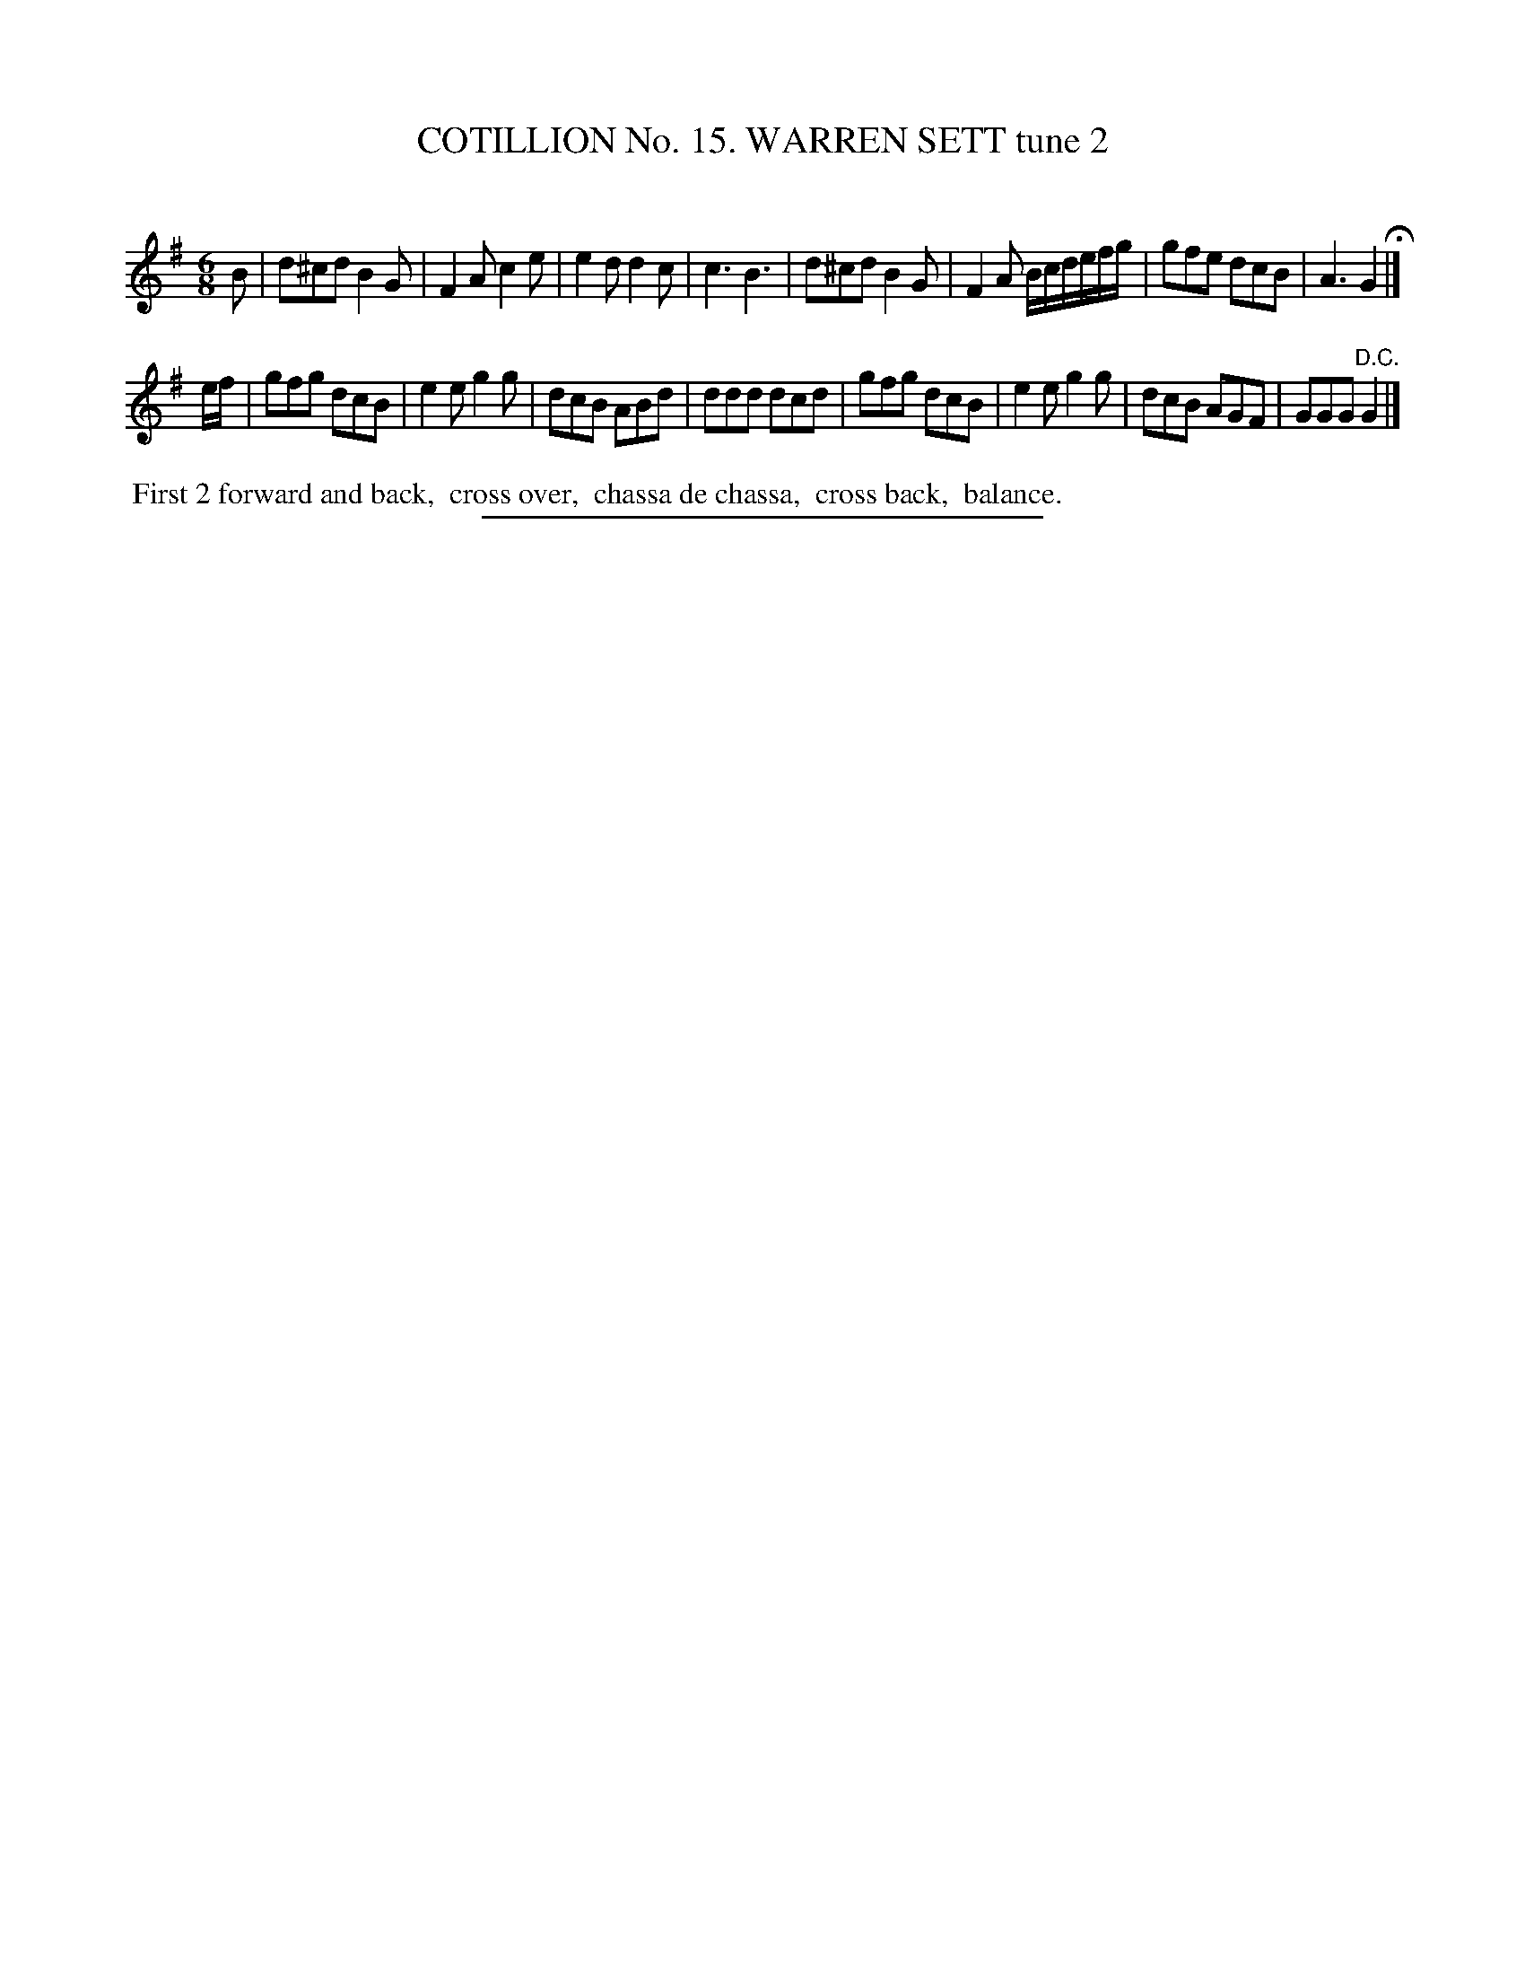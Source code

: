 X: 31062
T: COTILLION No. 15. WARREN SETT tune 2
C:
%R: jig
B: Elias Howe "The Musician's Companion" Part 3 1844 p.106 #2
S: http://imslp.org/wiki/The_Musician's_Companion_(Howe,_Elias)
Z: 2015 John Chambers <jc:trillian.mit.edu>
M: 6/8	% Actually, there is no time signature in this tune
L: 1/8
K: G
% - - - - - - - - - - - - - - - - - - - - - - - - - - - - -
B |\
d^cd B2G | F2A c2e | e2d d2c | c3 B3 |\
d^cd B2G | F2A B/c/d/e/f/g/ | gfe dcB | A3 G2 H|]
e/f/ |\
gfg dcB | e2e g2g | dcB ABd | ddd dcd |\
gfg dcB | e2e g2g | dcB AGF | GGG "^D.C."G2 |]
% - - - - - - - - - - Dance description - - - - - - - - - -
%%begintext align
%% First 2 forward and back,
%% cross over,
%% chassa de chassa,
%% cross back,
%% balance.
%%endtext
% - - - - - - - - - - - - - - - - - - - - - - - - - - - - -
%%sep 1 1 300
